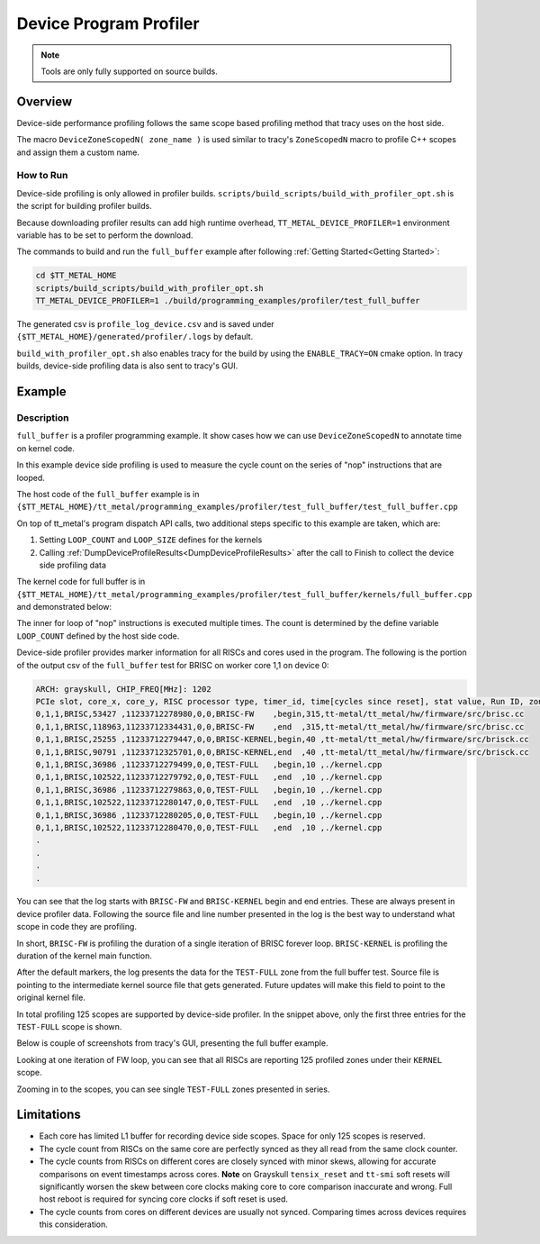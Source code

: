 .. _device_program_profiler:

Device Program Profiler
=======================

.. note::
   Tools are only fully supported on source builds.

Overview
--------

Device-side performance profiling follows the same scope based profiling method that tracy uses on the host side.

The macro ``DeviceZoneScopedN( zone_name )`` is used similar to tracy's ``ZoneScopedN`` macro to profile C++ scopes and assign them a custom name.


How to Run
~~~~~~~~~~

Device-side profiling is only allowed in profiler builds. ``scripts/build_scripts/build_with_profiler_opt.sh`` is the script for building profiler builds.

Because downloading profiler results can add high runtime overhead, ``TT_METAL_DEVICE_PROFILER=1`` environment variable has to be set to perform the download.

The commands to build and run the ``full_buffer`` example after following :ref:`Getting Started<Getting Started>`:

..  code-block:: sh

    cd $TT_METAL_HOME
    scripts/build_scripts/build_with_profiler_opt.sh
    TT_METAL_DEVICE_PROFILER=1 ./build/programming_examples/profiler/test_full_buffer

The generated csv is ``profile_log_device.csv`` and is saved under ``{$TT_METAL_HOME}/generated/profiler/.logs`` by default.

``build_with_profiler_opt.sh`` also enables tracy for the build by using the ``ENABLE_TRACY=ON`` cmake option. In tracy builds, device-side profiling data is also sent to tracy's GUI.


Example
-------

Description
~~~~~~~~~~~

``full_buffer`` is a profiler programming example. It show cases how we can use ``DeviceZoneScopedN`` to annotate time on kernel code.

In this example device side profiling is used to measure the cycle count on the series of "nop" instructions that are looped.

The host code of the ``full_buffer`` example is in ``{$TT_METAL_HOME}/tt_metal/programming_examples/profiler/test_full_buffer/test_full_buffer.cpp``

On top of tt_metal's program dispatch API calls, two additional steps specific to this example are taken, which are:

1. Setting ``LOOP_COUNT`` and ``LOOP_SIZE`` defines for the kernels
2. Calling :ref:`DumpDeviceProfileResults<DumpDeviceProfileResults>` after the call to Finish to collect the device side profiling data

The kernel code for full buffer is in ``{$TT_METAL_HOME}/tt_metal/programming_examples/profiler/test_full_buffer/kernels/full_buffer.cpp`` and demonstrated below:

..  code-block:: c++
    :linenos:

    // SPDX-FileCopyrightText: © 2024 Tenstorrent AI ULC
    //
    // SPDX-License-Identifier: Apache-2.0

    #include <cstdint>

    void kernel_main() {
        for (int i = 0; i < LOOP_COUNT; i ++)
        {
            DeviceZoneScopedN("TEST-FULL");
    //Max unroll size
    #pragma GCC unroll 65534
            for (int j = 0 ; j < LOOP_SIZE; j++)
            {
                asm("nop");
            }
        }
    }

The inner for loop of "nop" instructions is executed multiple times. The count is determined by the define variable ``LOOP_COUNT`` defined by the host side code.

Device-side profiler provides marker information for all RISCs and cores used in the program. The following is the portion of the output csv of the ``full_buffer`` test for BRISC on worker core 1,1 on device 0:

..  code-block:: c++

    ARCH: grayskull, CHIP_FREQ[MHz]: 1202
    PCIe slot, core_x, core_y, RISC processor type, timer_id, time[cycles since reset], stat value, Run ID, zone name, zone phase, source line, source file
    0,1,1,BRISC,53427 ,11233712278980,0,0,BRISC-FW    ,begin,315,tt-metal/tt_metal/hw/firmware/src/brisc.cc
    0,1,1,BRISC,118963,11233712334431,0,0,BRISC-FW    ,end  ,315,tt-metal/tt_metal/hw/firmware/src/brisc.cc
    0,1,1,BRISC,25255 ,11233712279447,0,0,BRISC-KERNEL,begin,40 ,tt-metal/tt_metal/hw/firmware/src/brisck.cc
    0,1,1,BRISC,90791 ,11233712325701,0,0,BRISC-KERNEL,end  ,40 ,tt-metal/tt_metal/hw/firmware/src/brisck.cc
    0,1,1,BRISC,36986 ,11233712279499,0,0,TEST-FULL   ,begin,10 ,./kernel.cpp
    0,1,1,BRISC,102522,11233712279792,0,0,TEST-FULL   ,end  ,10 ,./kernel.cpp
    0,1,1,BRISC,36986 ,11233712279863,0,0,TEST-FULL   ,begin,10 ,./kernel.cpp
    0,1,1,BRISC,102522,11233712280147,0,0,TEST-FULL   ,end  ,10 ,./kernel.cpp
    0,1,1,BRISC,36986 ,11233712280205,0,0,TEST-FULL   ,begin,10 ,./kernel.cpp
    0,1,1,BRISC,102522,11233712280470,0,0,TEST-FULL   ,end  ,10 ,./kernel.cpp
    .
    .
    .
    .

You can see that the log starts with ``BRISC-FW`` and ``BRISC-KERNEL`` begin and end entries. These are always present in device profiler data. Following the source file and line number presented in the log is the best way to understand what scope in code they are profiling.

In short, ``BRISC-FW`` is profiling the duration of a single iteration of BRISC forever loop. ``BRISC-KERNEL`` is profiling the duration of the kernel main function.

After the default markers, the log presents the data for the ``TEST-FULL`` zone from the full buffer test. Source file is pointing to the intermediate kernel source file that gets
generated. Future updates will make this field to point to the original kernel file.

In total profiling 125 scopes are supported by device-side profiler. In the snippet above, only the first three entries for the ``TEST-FULL`` scope is shown.

Below is couple of screenshots from tracy's GUI, presenting the full buffer example.

Looking at one iteration of FW loop, you can see that all RISCs are reporting 125 profiled zones under their ``KERNEL`` scope.

.. image:: ../_static/tracy-device-zoom-out.png
    :alt: tract device zoomed out

Zooming in to the scopes, you can see single ``TEST-FULL`` zones presented in series.

.. image:: ../_static/tracy-device-zoom-in.png
    :alt: tract device zoomed in


Limitations
-----------

- Each core has limited L1 buffer for recording device side scopes. Space for only 125 scopes is reserved.

- The cycle count from RISCs on the same core are perfectly synced as they all read from the same clock counter.

- The cycle counts from RISCs on different cores are closely synced with minor skews, allowing for accurate comparisons on event timestamps across cores.
  **Note** on Grayskull ``tensix_reset`` and ``tt-smi`` soft resets will significantly worsen the skew between core clocks making core to core comparison inaccurate and wrong. Full host
  reboot is required for syncing core clocks if soft reset is used.

- The cycle counts from cores on different devices are usually not synced. Comparing times across devices requires this consideration.
